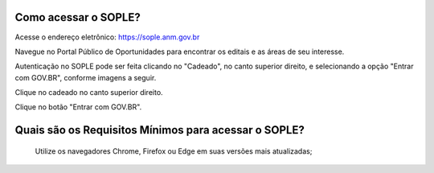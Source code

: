 Como acessar o SOPLE?
==========================

Acesse o endereço eletrônico:  https://sople.anm.gov.br

Navegue no Portal Público de Oportunidades para encontrar os editais e as áreas de seu interesse. 
        
Autenticação no SOPLE pode ser feita clicando no "Cadeado", no canto superior direito,
e selecionando a opção "Entrar com GOV.BR", conforme imagens a seguir. 
    
.. image:: ../imagens/3.0AcessoAoSOPLECadeado.png
Clique no cadeado no canto superior direito. 

.. image:: ../imagens/3.0AcessoAoSOPLEBotaoGOVBR.png
Clique no botão "Entrar com GOV.BR".


Quais são os Requisitos Mínimos para acessar o SOPLE? 
===================================

    Utilize os navegadores Chrome, Firefox ou Edge em suas versões mais atualizadas;
